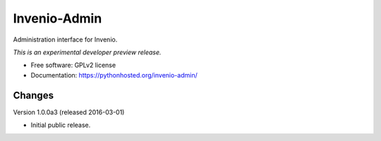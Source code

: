 ..
    This file is part of Invenio.
    Copyright (C) 2015 CERN.

    Invenio is free software; you can redistribute it
    and/or modify it under the terms of the GNU General Public License as
    published by the Free Software Foundation; either version 2 of the
    License, or (at your option) any later version.

    Invenio is distributed in the hope that it will be
    useful, but WITHOUT ANY WARRANTY; without even the implied warranty of
    MERCHANTABILITY or FITNESS FOR A PARTICULAR PURPOSE.  See the GNU
    General Public License for more details.

    You should have received a copy of the GNU General Public License
    along with Invenio; if not, write to the
    Free Software Foundation, Inc., 59 Temple Place, Suite 330, Boston,
    MA 02111-1307, USA.

    In applying this license, CERN does not
    waive the privileges and immunities granted to it by virtue of its status
    as an Intergovernmental Organization or submit itself to any jurisdiction.

===============
 Invenio-Admin
===============

.. image:: https://img.shields.io/travis/inveniosoftware/invenio-admin.svg
        :target: https://travis-ci.org/inveniosoftware/invenio-admin

.. image:: https://img.shields.io/coveralls/inveniosoftware/invenio-admin.svg
        :target: https://coveralls.io/r/inveniosoftware/invenio-admin

.. image:: https://img.shields.io/github/tag/inveniosoftware/invenio-admin.svg
        :target: https://github.com/inveniosoftware/invenio-admin/releases

.. image:: https://img.shields.io/pypi/dm/invenio-admin.svg
        :target: https://pypi.python.org/pypi/invenio-admin

.. image:: https://img.shields.io/github/license/inveniosoftware/invenio-admin.svg
        :target: https://github.com/inveniosoftware/invenio-admin/blob/master/LICENSE


Administration interface for Invenio.

*This is an experimental developer preview release.*

* Free software: GPLv2 license
* Documentation: https://pythonhosted.org/invenio-admin/


..
    This file is part of Invenio.
    Copyright (C) 2015, 2016 CERN.

    Invenio is free software; you can redistribute it
    and/or modify it under the terms of the GNU General Public License as
    published by the Free Software Foundation; either version 2 of the
    License, or (at your option) any later version.

    Invenio is distributed in the hope that it will be
    useful, but WITHOUT ANY WARRANTY; without even the implied warranty of
    MERCHANTABILITY or FITNESS FOR A PARTICULAR PURPOSE.  See the GNU
    General Public License for more details.

    You should have received a copy of the GNU General Public License
    along with Invenio; if not, write to the
    Free Software Foundation, Inc., 59 Temple Place, Suite 330, Boston,
    MA 02111-1307, USA.

    In applying this license, CERN does not
    waive the privileges and immunities granted to it by virtue of its status
    as an Intergovernmental Organization or submit itself to any jurisdiction.


Changes
=======

Version 1.0.0a3 (released 2016-03-01)

- Initial public release.


